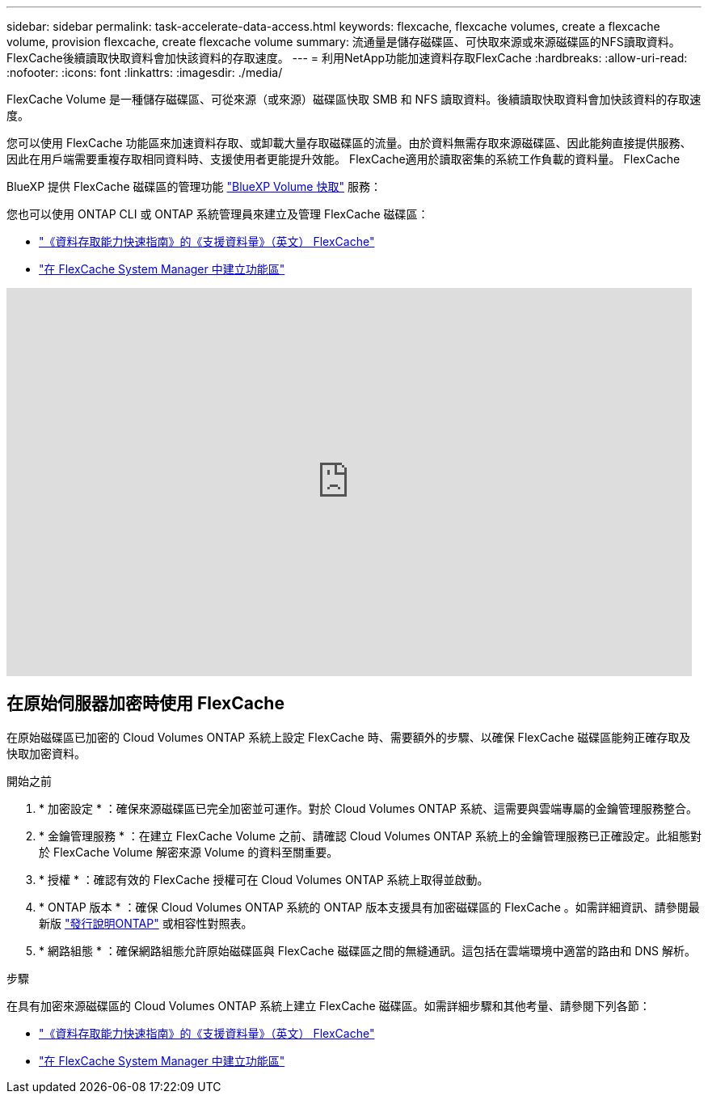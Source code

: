 ---
sidebar: sidebar 
permalink: task-accelerate-data-access.html 
keywords: flexcache, flexcache volumes, create a flexcache volume, provision flexcache, create flexcache volume 
summary: 流通量是儲存磁碟區、可快取來源或來源磁碟區的NFS讀取資料。FlexCache後續讀取快取資料會加快該資料的存取速度。 
---
= 利用NetApp功能加速資料存取FlexCache
:hardbreaks:
:allow-uri-read: 
:nofooter: 
:icons: font
:linkattrs: 
:imagesdir: ./media/


[role="lead"]
FlexCache Volume 是一種儲存磁碟區、可從來源（或來源）磁碟區快取 SMB 和 NFS 讀取資料。後續讀取快取資料會加快該資料的存取速度。

您可以使用 FlexCache 功能區來加速資料存取、或卸載大量存取磁碟區的流量。由於資料無需存取來源磁碟區、因此能夠直接提供服務、因此在用戶端需要重複存取相同資料時、支援使用者更能提升效能。 FlexCache適用於讀取密集的系統工作負載的資料量。 FlexCache

BlueXP 提供 FlexCache 磁碟區的管理功能 link:https://docs.netapp.com/us-en/bluexp-volume-caching/index.html["BlueXP Volume 快取"^] 服務：

您也可以使用 ONTAP CLI 或 ONTAP 系統管理員來建立及管理 FlexCache 磁碟區：

* http://docs.netapp.com/ontap-9/topic/com.netapp.doc.pow-fc-mgmt/home.html["《資料存取能力快速指南》的《支援資料量》（英文） FlexCache"^]
* http://docs.netapp.com/ontap-9/topic/com.netapp.doc.onc-sm-help-960/GUID-07F4C213-076D-4FE8-A8E3-410F49498D49.html["在 FlexCache System Manager 中建立功能區"^]


video::PBNPVRUeT1o[youtube,width=848,height=480]


== 在原始伺服器加密時使用 FlexCache

在原始磁碟區已加密的 Cloud Volumes ONTAP 系統上設定 FlexCache 時、需要額外的步驟、以確保 FlexCache 磁碟區能夠正確存取及快取加密資料。

.開始之前
. * 加密設定 * ：確保來源磁碟區已完全加密並可運作。對於 Cloud Volumes ONTAP 系統、這需要與雲端專屬的金鑰管理服務整合。


ifdef::aws[]

對於 AWS 而言、這通常表示使用 AWS 金鑰管理服務（ KMS ）。如需相關資訊、請 link:task-aws-key-management.html["使用 AWS 金鑰管理服務管理金鑰"]參閱。

endif::aws[]

ifdef::azure[]

對於 Azure 、您需要設定 Azure Key Vault for NetApp Volume Encryption （ NVE ）。如需相關資訊、請 link:task-azure-key-vault.html["使用Azure Key Vault管理金鑰"]參閱。

endif::azure[]

ifdef::gcp[]

對於 Google Cloud 、這是 Google Cloud Key Management Service 。如需相關資訊、請 link:task-google-key-manager.html["使用 Google 的 Cloud Key Management Service 管理金鑰"]參閱。

endif::gcp[]

. * 金鑰管理服務 * ：在建立 FlexCache Volume 之前、請確認 Cloud Volumes ONTAP 系統上的金鑰管理服務已正確設定。此組態對於 FlexCache Volume 解密來源 Volume 的資料至關重要。
. * 授權 * ：確認有效的 FlexCache 授權可在 Cloud Volumes ONTAP 系統上取得並啟動。
. * ONTAP 版本 * ：確保 Cloud Volumes ONTAP 系統的 ONTAP 版本支援具有加密磁碟區的 FlexCache 。如需詳細資訊、請參閱最新版 https://docs.netapp.com/us-en/ontap/release-notes/index.html["發行說明ONTAP"^] 或相容性對照表。
. * 網路組態 * ：確保網路組態允許原始磁碟區與 FlexCache 磁碟區之間的無縫通訊。這包括在雲端環境中適當的路由和 DNS 解析。


.步驟
在具有加密來源磁碟區的 Cloud Volumes ONTAP 系統上建立 FlexCache 磁碟區。如需詳細步驟和其他考量、請參閱下列各節：

* http://docs.netapp.com/ontap-9/topic/com.netapp.doc.pow-fc-mgmt/home.html["《資料存取能力快速指南》的《支援資料量》（英文） FlexCache"^]
* http://docs.netapp.com/ontap-9/topic/com.netapp.doc.onc-sm-help-960/GUID-07F4C213-076D-4FE8-A8E3-410F49498D49.html["在 FlexCache System Manager 中建立功能區"^]

